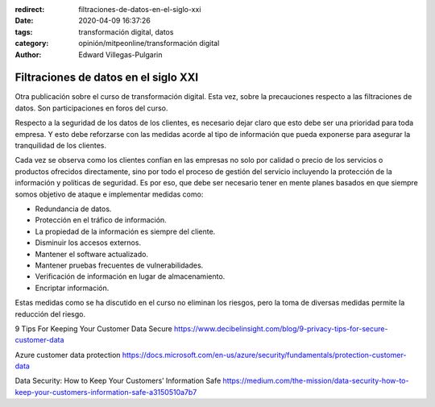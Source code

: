 :redirect: filtraciones-de-datos-en-el-siglo-xxi
:date: 2020-04-09 16:37:26
:tags: transformación digital, datos
:category: opinión/mitpeonline/transformación digital
:author: Edward Villegas-Pulgarin

Filtraciones de datos en el siglo XXI
=====================================

Otra publicación sobre el curso de transformación digital. Esta vez, sobre la
precauciones respecto a las filtraciones de datos. Son participaciones en foros
del curso.

Respecto a la seguridad de los datos de los clientes, es necesario dejar claro
que esto debe ser una prioridad para toda empresa. Y esto debe reforzarse con
las medidas acorde al tipo de información que pueda exponerse para asegurar la
tranquilidad de los clientes.

Cada vez se observa como los clientes confían en las empresas no solo por
calidad o precio de los servicios o productos ofrecidos directamente, sino por
todo el proceso de gestión del servicio incluyendo la protección de la
información y políticas de seguridad. Es por eso, que debe ser necesario tener
en mente planes basados en que siempre somos objetivo de ataque e implementar
medidas como:

* Redundancia de datos.
* Protección en el tráfico de información.
* La propiedad de la información es siempre del cliente.
* Disminuir los accesos externos.
* Mantener el software actualizado.
* Mantener pruebas frecuentes de vulnerabilidades.
* Verificación de información en lugar de almacenamiento.
* Encriptar información.

Estas medidas como se ha discutido en el curso no eliminan los riesgos, pero la
toma de diversas medidas permite la reducción del riesgo.

.. postlist::
   :category: opinión/mitpeonline/transformación digital
   :excerpts:

9 Tips For Keeping Your Customer Data Secure https://www.decibelinsight.com/blog/9-privacy-tips-for-secure-customer-data

Azure customer data protection https://docs.microsoft.com/en-us/azure/security/fundamentals/protection-customer-data

Data Security: How to Keep Your Customers’ Information Safe https://medium.com/the-mission/data-security-how-to-keep-your-customers-information-safe-a3150510a7b7
